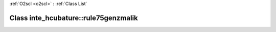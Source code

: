 :ref:`O2scl <o2scl>` : :ref:`Class List`

.. _inte_hcubature::rule75genzmalik:

Class inte_hcubature::rule75genzmalik
=====================================

.. doxygenclass:: o2scl::inte_hcubature::rule75genzmalik
